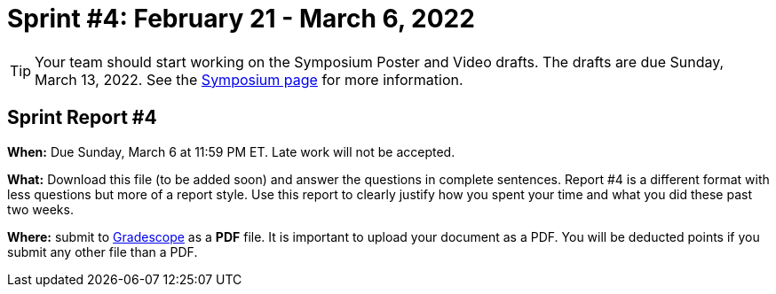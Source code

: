 = Sprint #4: February 21 - March 6, 2022

[TIP]
====
Your team should start working on the Symposium Poster and Video drafts. The drafts are due Sunday, March 13, 2022. See the xref:symposium.adoc[Symposium page] for more information. 
====

== Sprint Report #4

*When:* Due Sunday, March 6 at 11:59 PM ET. Late work will not be accepted.  

*What:* Download this file (to be added soon) and answer the questions in complete sentences. Report #4 is a different format with less questions but more of a report style. Use this report to clearly justify how you spent your time and what you did these past two weeks.

*Where:* submit to link:https://www.gradescope.com/[Gradescope] as a *PDF* file. It is important to upload your document as a PDF. You will be deducted points if you submit any other file than a PDF.



